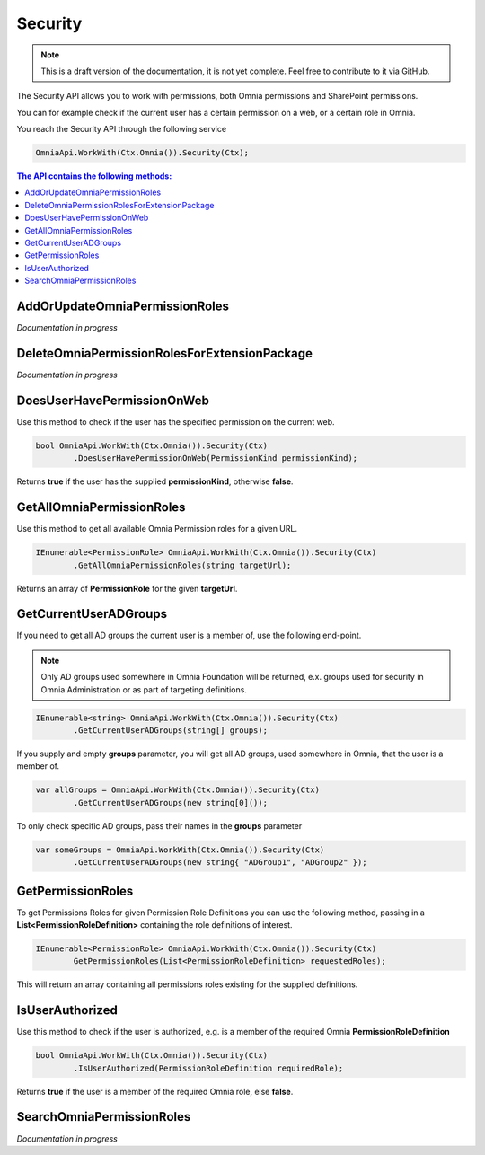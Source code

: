 Security
============================

.. note:: This is a draft version of the documentation, it is not yet complete. Feel free to contribute to it via GitHub.

The Security API allows you to work with permissions, both Omnia permissions and SharePoint permissions.

You can for example check if the current user has a certain permission on a web, or a certain role in Omnia.

You reach the Security API through the following service

.. code-block:: c#

	OmniaApi.WorkWith(Ctx.Omnia()).Security(Ctx);

.. contents:: The API contains the following methods:
  :local:
  :depth: 1

AddOrUpdateOmniaPermissionRoles
#######

*Documentation in progress*

DeleteOmniaPermissionRolesForExtensionPackage
#######

*Documentation in progress*

DoesUserHavePermissionOnWeb
#######

Use this method to check if the user has the specified permission on the current web.

.. code-block:: c#

	bool OmniaApi.WorkWith(Ctx.Omnia()).Security(Ctx)
		.DoesUserHavePermissionOnWeb(PermissionKind permissionKind);
		
Returns **true** if the user has the supplied **permissionKind**, otherwise **false**.

GetAllOmniaPermissionRoles
#######

Use this method to get all available Omnia Permission roles for a given URL.

.. code-block:: c#

	IEnumerable<PermissionRole> OmniaApi.WorkWith(Ctx.Omnia()).Security(Ctx)
		.GetAllOmniaPermissionRoles(string targetUrl); 
		
Returns an array of **PermissionRole** for the given **targetUrl**.

GetCurrentUserADGroups
#######

If you need to get all AD groups the current user is a member of, use the following end-point.

.. note:: Only AD groups used somewhere in Omnia Foundation will be returned, e.x. groups used for security in Omnia Administration or as part of targeting definitions.

.. code-block:: c#

	IEnumerable<string> OmniaApi.WorkWith(Ctx.Omnia()).Security(Ctx)
		.GetCurrentUserADGroups(string[] groups); 

If you supply and empty **groups** parameter, you will get all AD groups, used somewhere in Omnia, that the user is a member of.

.. code-block:: c#

	var allGroups = OmniaApi.WorkWith(Ctx.Omnia()).Security(Ctx)
		.GetCurrentUserADGroups(new string[0]()); 

To only check specific AD groups, pass their names in the **groups** parameter

.. code-block:: c#

	var someGroups = OmniaApi.WorkWith(Ctx.Omnia()).Security(Ctx)
		.GetCurrentUserADGroups(new string{ "ADGroup1", "ADGroup2" }); 

GetPermissionRoles
#######

To get Permissions Roles for given Permission Role Definitions you can use the following method, passing in a **List<PermissionRoleDefinition>** containing the role definitions of interest.

.. code-block:: c#

	IEnumerable<PermissionRole> OmniaApi.WorkWith(Ctx.Omnia()).Security(Ctx)
		GetPermissionRoles(List<PermissionRoleDefinition> requestedRoles); 
		
This will return an array containing all permissions roles existing for the supplied definitions.

IsUserAuthorized
#######

Use this method to check if the user is authorized, e.g. is a member of the required Omnia **PermissionRoleDefinition**

.. code-block:: c#

	bool OmniaApi.WorkWith(Ctx.Omnia()).Security(Ctx)
		.IsUserAuthorized(PermissionRoleDefinition requiredRole);
		
Returns **true** if the user is a member of the required Omnia role, else **false**.

SearchOmniaPermissionRoles
#######

*Documentation in progress*